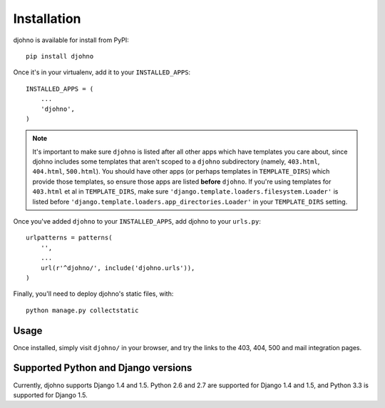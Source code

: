 Installation
============

djohno is available for install from PyPI::

    pip install djohno

Once it's in your virtualenv, add it to your ``INSTALLED_APPS``::

    INSTALLED_APPS = (
        ...
        'djohno',
    )

.. note::

   It's important to make sure ``djohno`` is listed after all other
   apps which have templates you care about, since djohno includes
   some templates that aren't scoped to a ``djohno`` subdirectory
   (namely, ``403.html``, ``404.html``, ``500.html``). You should have
   other apps (or perhaps templates in ``TEMPLATE_DIRS``) which
   provide those templates, so ensure those apps are listed **before**
   ``djohno``. If you're using templates for ``403.html`` et al in
   ``TEMPLATE_DIRS``, make sure
   ``'django.template.loaders.filesystem.Loader'`` is listed before
   ``'django.template.loaders.app_directories.Loader'`` in your
   ``TEMPLATE_DIRS`` setting.

Once you've added ``djohno`` to your ``INSTALLED_APPS``, add djohno to
your ``urls.py``::

    urlpatterns = patterns(
        '',
        ...
        url(r'^djohno/', include('djohno.urls')),
    )

Finally, you'll need to deploy djohno's static files, with::

    python manage.py collectstatic

Usage
-----

Once installed, simply visit ``djohno/`` in your browser, and try the
links to the 403, 404, 500 and mail integration pages.

Supported Python and Django versions
------------------------------------

Currently, djohno supports Django 1.4 and 1.5. Python 2.6 and 2.7 are
supported for Django 1.4 and 1.5, and Python 3.3 is supported for
Django 1.5.
